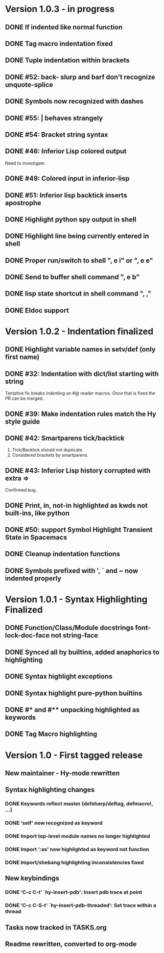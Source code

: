* Version 1.0.3 - in progress
** DONE If indented like normal function
   CLOSED: [2017-09-17 Sun 11:04]
** DONE Tag macro indentation fixed
   CLOSED: [2017-09-17 Sun 11:04]
** DONE Tuple indentation within brackets
   CLOSED: [2017-09-17 Sun 11:04]
** DONE #52: back- slurp and barf don't recognize unquote-splice
   CLOSED: [2017-09-17 Sun 11:10]
** DONE Symbols now recognized with dashes
   CLOSED: [2017-09-17 Sun 11:11]
** DONE #55: | behaves strangely
   CLOSED: [2017-09-17 Sun 11:23]
** DONE #54: Bracket string syntax
   CLOSED: [2017-09-20 Wed 16:15]
** DONE #46: Inferior Lisp colored output
   CLOSED: [2017-09-22 Fri 13:57]

Need to investigate.

** DONE #49: Colored input in inferior-lisp
   CLOSED: [2017-09-22 Fri 13:57]
** DONE #51: Inferior lisp backtick inserts apostrophe
   CLOSED: [2017-09-22 Fri 13:57]
** DONE Highlight python spy output in shell
** DONE Highlight line being currently entered in shell
** DONE Proper run/switch to shell ", e i" or ", e e"
** DONE Send to buffer shell command ", e b"
** DONE lisp state shortcut in shell command ", ,"
** DONE Eldoc support
* Version 1.0.2 - Indentation finalized
** DONE Highlight variable names in setv/def (only first name)
   CLOSED: [2017-09-03 Sun 11:42]
** DONE #32: Indentation with dict/list starting with string
   CLOSED: [2017-09-03 Sun 16:01]

Tentative fix breaks indenting on #@ reader macros.
Once that is fixed the PR can be merged.

** DONE #39: Make indentation rules match the Hy style guide
   CLOSED: [2017-09-03 Sun 16:02]

** DONE #42: Smartparens tick/backtick
   CLOSED: [2017-09-03 Sun 22:03]

1. Tick/Backtick should not duplicate.
2. Considered brackets by smartparens.

** DONE #43: Inferior Lisp history corrupted with extra =>
   CLOSED: [2017-09-03 Sun 22:33]

Confirmed bug.

** DONE Print, in, not-in highlighted as kwds not built-ins, like python
   CLOSED: [2017-09-04 Mon 09:30]
** DONE #50: support Symbol Highlight Transient State in Spacemacs
   CLOSED: [2017-09-04 Mon 14:48]
** DONE Cleanup indentation functions
   CLOSED: [2017-09-06 Wed 15:43]
** DONE Symbols prefixed with ', ` and ~ now indented properly
* Version 1.0.1 - Syntax Highlighting Finalized
** DONE Function/Class/Module docstrings font-lock-doc-face not string-face
   CLOSED: [2017-08-27 Sun 18:10]
** DONE Synced all hy builtins, added anaphorics to highlighting
   CLOSED: [2017-08-27 Sun 16:07]

** DONE Syntax highlight exceptions
   CLOSED: [2017-08-31 Thu 15:47]
** DONE Syntax highlight pure-python builtins
   CLOSED: [2017-08-31 Thu 15:58]
** DONE #* and #** unpacking highlighted as keywords
   CLOSED: [2017-09-03 Sun 10:33]
** DONE Tag Macro highlighting
   CLOSED: [2017-09-03 Sun 11:04]
* Version 1.0 - First tagged release
** New maintainer - Hy-mode rewritten
** Syntax highlighting changes
*** DONE Keywords reflect master (defsharp/deftag, defmacro!, ...)
    CLOSED: [2017-08-27 Sun 10:32]
*** DONE 'self' now recognized as keyword
    CLOSED: [2017-08-27 Sun 10:32]
*** DONE Import top-level module names no longer highlighted
    CLOSED: [2017-08-27 Sun 10:32]
*** DONE Import ':as' now highlighted as keyword not function
    CLOSED: [2017-08-27 Sun 10:32]
*** DONE Import/shebang highlighting inconsistencies fixed
    CLOSED: [2017-08-27 Sun 12:34]
** New keybindings
*** DONE 'C-c C-t' `hy-insert-pdb': Insert pdb trace at point
    CLOSED: [2017-08-27 Sun 12:40]
*** DONE 'C-c C-S-t' `hy-insert-pdb-threaded': Set trace within a thread
    CLOSED: [2017-08-27 Sun 12:40]
** Tasks now tracked in TASKS.org
** Readme rewritten, converted to org-mode
